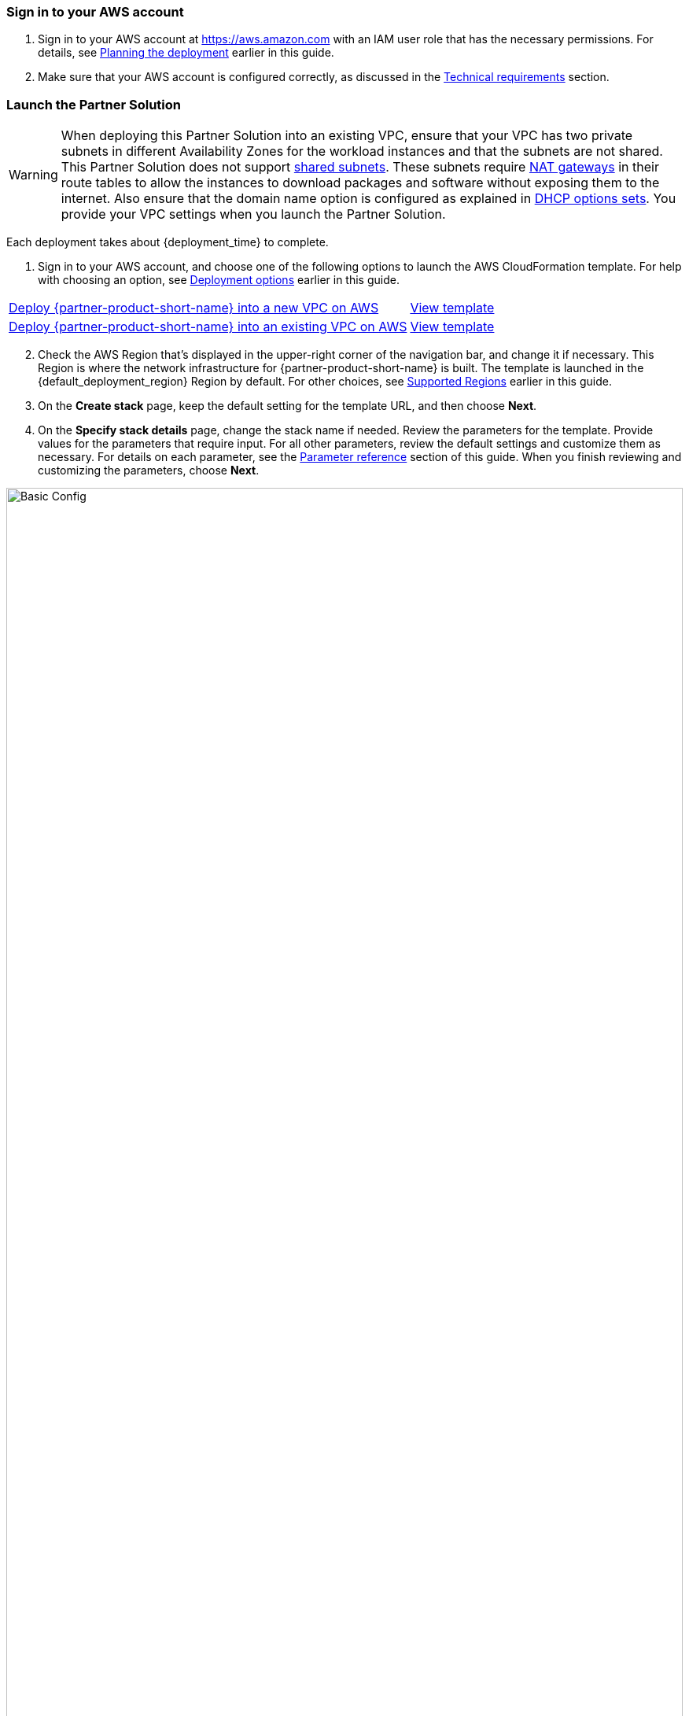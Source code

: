 // We need to work around Step numbers here if we are going to potentially exclude the AMI subscription
=== Sign in to your AWS account

. Sign in to your AWS account at https://aws.amazon.com with an IAM user role that has the necessary permissions. For details, see link:#_planning_the_deployment[Planning the deployment] earlier in this guide.
. Make sure that your AWS account is configured correctly, as discussed in the link:#_technical_requirements[Technical requirements] section.

=== Launch the Partner Solution
// Adapt the following warning to your Partner Solution.

WARNING: When deploying this Partner Solution into an existing VPC, ensure that your VPC has two private subnets in different Availability Zones for the workload instances and that the subnets are not shared. This Partner Solution does not support https://docs.aws.amazon.com/vpc/latest/userguide/vpc-sharing.html[shared subnets^]. These subnets require https://docs.aws.amazon.com/vpc/latest/userguide/vpc-nat-gateway.html[NAT gateways^] in their route tables to allow the instances to download packages and software without exposing them to the internet. Also ensure that the domain name option is configured as explained in http://docs.aws.amazon.com/AmazonVPC/latest/UserGuide/VPC_DHCP_Options.html[DHCP options sets^]. You provide your VPC settings when you launch the Partner Solution.

Each deployment takes about {deployment_time} to complete.

. Sign in to your AWS account, and choose one of the following options to launch the AWS CloudFormation template. For help with choosing an option, see link:#_deployment_options[Deployment options] earlier in this guide.

[cols="3,1"]
|===
^|https://fwd.aws/xkye7?[Deploy {partner-product-short-name} into a new VPC on AWS^]
^|https://fwd.aws/QDJza?[View template^]

^|https://fwd.aws/k4MBW?[Deploy {partner-product-short-name} into an existing VPC on AWS^]
^|https://fwd.aws/EYQWk?[View template^]
|===

[start=2]
. Check the AWS Region that’s displayed in the upper-right corner of the navigation bar, and change it if necessary. This Region is where the network infrastructure for {partner-product-short-name} is built. The template is launched in the {default_deployment_region} Region by default. For other choices, see link:#_supported_regions[Supported Regions] earlier in this guide.

[start=3]
. On the *Create stack* page, keep the default setting for the template URL, and then choose *Next*.
. On the *Specify stack details* page, change the stack name if needed. Review the parameters for the template. Provide values for the parameters that require input. For all other parameters, review the default settings and customize them as necessary. For details on each parameter, see the link:#_parameter_reference[Parameter reference] section of this guide. When you finish reviewing and customizing the parameters, choose *Next*.

image::basic_config.png[Basic Config, width=100%]

[start=4]
. On the Review page, review and confirm the template settings. Under Capabilities,
select the two check boxes to acknowledge that the template will create IAM resources
and that it might require the capability to auto-expand macros.

image::capability_options.png[Capability Options, width=100%]

[start=5]
. Choose Create to deploy the stack.

[start=6]
. Monitor the status of the stack. When the status is CREATE_COMPLETE, the WordPress cluster is ready.

[start=7]
. Use the URLs displayed in the Outputs tab for the stack to view the resources that were created.

image::output_ApplicationURL.png[Output Application URL, width=100%]

When you see that the deployment has completed successfully, you can test it by 
accessing the WordPress user interface and logging in to the dashboard.

[start=8]
. Access the WordPress user interface by visiting the Application URL

image::setup_page.png[Wordpress Setup page]

[start=9]
. Access the Admin page for WordPress site to manage your blog posts

1. Open the WordPress dashboard by adding /wp-admin to the URL you used to access WordPress.
2. Log in with the user name and password you specified during the setup process.

image::admin_login_page.png[Wordpress Login page]

This will display the WordPress dashboard, which allows you to manage posts, pages, and
comments; customize your blog with themes and plugins; import and export content;
manage navigation menus; add or delete new user accounts; and much more.